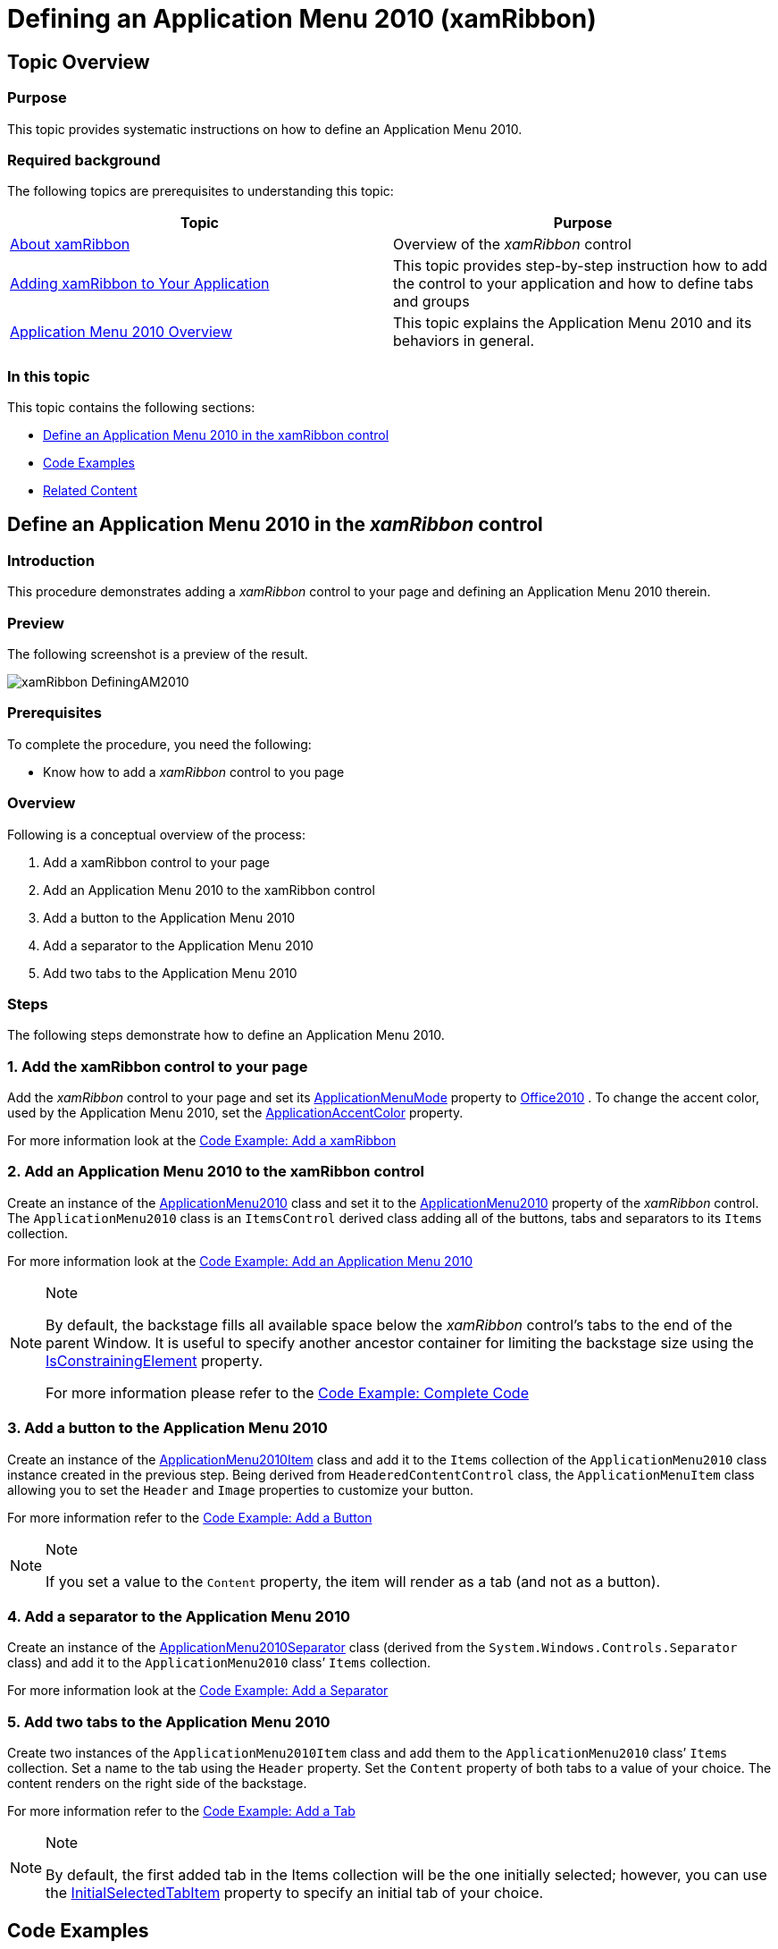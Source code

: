 ﻿////

|metadata|
{
    "name": "xamribbon-defininganapplicationmenu2010",
    "controlName": ["xamRibbon"],
    "tags": ["Application Scenarios","How Do I"],
    "guid": "17831a2a-4027-4704-a918-96f0fe2f0fd2",  
    "buildFlags": [],
    "createdOn": "2013-03-04T07:13:41.6424069Z"
}
|metadata|
////

= Defining an Application Menu 2010 (xamRibbon)

== Topic Overview

=== Purpose

This topic provides systematic instructions on how to define an Application Menu 2010.

=== Required background

The following topics are prerequisites to understanding this topic:

[options="header", cols="a,a"]
|====
|Topic|Purpose

| link:xamribbon-about-xamribbon.html[About xamRibbon]
|Overview of the _xamRibbon_ control

| link:xamribbon-adding-xamribbon-to-your-application-.html[Adding xamRibbon to Your Application]
|This topic provides step-by-step instruction how to add the control to your application and how to define tabs and groups

| link:xamribbon-applicationmenu2010-overview.html[Application Menu 2010 Overview]
|This topic explains the Application Menu 2010 and its behaviors in general.

|====

=== In this topic

This topic contains the following sections:

* <<_Ref348598532, Define an Application Menu 2010 in the xamRibbon control >>
* <<_Ref348537532, Code Examples >>
* <<_Ref348599040, Related Content >>

[[_Ref348598532]]
== Define an Application Menu 2010 in the  _xamRibbon_  control

=== Introduction

This procedure demonstrates adding a  _xamRibbon_   control to your page and defining an Application Menu 2010 therein.

=== Preview

The following screenshot is a preview of the result.

image::images/xamRibbon_DefiningAM2010.png[]

=== Prerequisites

To complete the procedure, you need the following:

* Know how to add a  _xamRibbon_   control to you page

=== Overview

Following is a conceptual overview of the process:

1. Add a xamRibbon control to your page

2. Add an Application Menu 2010 to the xamRibbon control

3. Add a button to the Application Menu 2010

4. Add a separator to the Application Menu 2010

5. Add two tabs to the Application Menu 2010

=== Steps

The following steps demonstrate how to define an Application Menu 2010.

=== 1. Add the xamRibbon control to your page

Add the  _xamRibbon_   control to your page and set its link:{ApiPlatform}ribbon.v{ProductVersion}~infragistics.windows.ribbon.xamribbon~applicationmenumode.html[ApplicationMenuMode] property to link:{ApiPlatform}ribbon.v{ProductVersion}~infragistics.windows.ribbon.applicationmenumode.html[Office2010] . To change the accent color, used by the Application Menu 2010, set the link:{ApiPlatform}ribbon.v{ProductVersion}~infragistics.windows.ribbon.xamribbon~applicationaccentcolor.html[ApplicationAccentColor] property.

For more information look at the <<_Ref348598962,Code Example: Add a xamRibbon>>

=== 2. Add an Application Menu 2010 to the xamRibbon control

Create an instance of the link:{ApiPlatform}ribbon.v{ProductVersion}~infragistics.windows.ribbon.applicationmenu2010.html[ApplicationMenu2010] class and set it to the link:{ApiPlatform}ribbon.v{ProductVersion}~infragistics.windows.ribbon.xamribbon~applicationmenu2010.html[ApplicationMenu2010] property of the  _xamRibbon_   control. The `ApplicationMenu2010` class is an `ItemsControl` derived class adding all of the buttons, tabs and separators to its `Items` collection.

For more information look at the <<_Ref348598974,Code Example: Add an Application Menu 2010>>

.Note
[NOTE]
====
By default, the backstage fills all available space below the  _xamRibbon_   control’s tabs to the end of the parent Window. It is useful to specify another ancestor container for limiting the backstage size using the link:{ApiPlatform}ribbon.v{ProductVersion}~infragistics.windows.ribbon.applicationmenu2010~setisconstrainingelement.html[IsConstrainingElement] property.

For more information please refer to the <<_Ref348599007,Code Example: Complete Code>>
====

=== 3. Add a button to the Application Menu 2010

Create an instance of the link:{ApiPlatform}ribbon.v{ProductVersion}~infragistics.windows.ribbon.applicationmenu2010item.html[ApplicationMenu2010Item] class and add it to the `Items` collection of the `ApplicationMenu2010` class instance created in the previous step. Being derived from `HeaderedContentControl` class, the `ApplicationMenuItem` class allowing you to set the `Header` and `Image` properties to customize your button.

For more information refer to the <<_Ref348598984,Code Example: Add a Button>>

.Note
[NOTE]
====
If you set a value to the `Content` property, the item will render as a tab (and not as a button).
====

=== 4. Add a separator to the Application Menu 2010

Create an instance of the link:{ApiPlatform}ribbon.v{ProductVersion}~infragistics.windows.ribbon.applicationmenu2010separator.html[ApplicationMenu2010Separator] class (derived from the `System.Windows.Controls.Separator` class) and add it to the `ApplicationMenu2010` class’ `Items` collection.

For more information look at the <<_Ref348598991,Code Example: Add a Separator>>

=== 5. Add two tabs to the Application Menu 2010

Create two instances of the `ApplicationMenu2010Item` class and add them to the `ApplicationMenu2010` class’ `Items` collection. Set a name to the tab using the `Header` property. Set the `Content` property of both tabs to a value of your choice. The content renders on the right side of the backstage.

For more information refer to the <<_Ref348599001,Code Example: Add a Tab>>

.Note
[NOTE]
====
By default, the first added tab in the Items collection will be the one initially selected; however, you can use the link:{ApiPlatform}ribbon.v{ProductVersion}~infragistics.windows.ribbon.applicationmenu2010~initialselectedtabitem.html[InitialSelectedTabItem] property to specify an initial tab of your choice.
====

[[_Ref348537532]]
== Code Examples

=== Code examples summary

The following table lists the code examples included in this topic.

[options="header", cols="a,a"]
|====
|Example|Description

|<<_Ref348598962,Code Example: Add a _xamRibbon_ >>
|Demonstrates adding the _xamRibbon_ control to your page.

|<<_Ref348598974,Code Example: Add an Application Menu 2010>>
|Demonstrates adding the Application Menu 2010 to the _xamRibbon_ .

|<<_Ref348598984,Code Example: Add a Button>>
|Demonstrates adding a button to the Application Menu 2010.

|<<_Ref348598991,Code Example: Add a Separator>>
|Demonstrates adding a separator to the Application Menu 2010.

|<<_Ref348599001,Code Example: Add a Tab>>
|Demonstrates adding a tab to the Application Menu 2010.

|<<_Ref348599007,Code Example: Complete Code>>
|This is the complete code showing how to add an Application Menu 2010 with one button and two tabs.

|====

[[_Ref348598962]]
== Code Example: Add a  _xamRibbon_

=== Description

Demonstrates adding the  _xamRibbon_   control to your page.

=== Code

*In XAML:*

[source,xaml]
----
<igRibbon:XamRibbon
    x:Name="myRibbon"
    Theme="IGTheme"
    ApplicationMenuMode="Office2010"
    ApplicationAccentColor="Green">
<!-- add Application Menu 2010 here -->
</igRibbon:XamRibbon>
----

[[_Ref348598974]]
== Code Example: Add an Application Menu 2010

=== Description

Demonstrates adding the Application Menu 2010 to the  _xamRibbon_  .

=== Code

*In XAML:*

[source,xaml]
----
<igRibbon:XamRibbon.ApplicationMenu2010>
    <igRibbon:ApplicationMenu2010 Caption="File">
        <igRibbon:ApplicationMenu2010.Items>
        <!-- add buttons, tabs and separators here -->
        </igRibbon:ApplicationMenu2010.Items>
    </igRibbon:ApplicationMenu2010>
</igRibbon:XamRibbon.ApplicationMenu2010>
----

[[_Ref348598984]]
== Code Example: Add a Button

=== Description

Demonstrates adding a button to the Application Menu 2010.

=== Code

*In XAML:*

[source,xaml]
----
<igRibbon:ApplicationMenu2010Item
    Image="/Ribbon.WPF;component/Images/Save_16x16.png">
    <igRibbon:ApplicationMenu2010Item.Header>
        <TextBlock Margin="5,0,0,0" Text="Just a button" />
    </igRibbon:ApplicationMenu2010Item.Header>
</igRibbon:ApplicationMenu2010Item>
----

[[_Ref348598991]]
== Code Example: Add a Separator

=== Description

Demonstrates adding a separator to the Application Menu 2010.

=== Code

*In XAML:*

[source,xaml]
----
<igRibbon:ApplicationMenu2010Separator />
----

[[_Ref348599001]]
== Code Example: Add a Tab

=== Description

Demonstrates adding a tab to the Application Menu 2010.

=== Code

*In XAML:*

[source,xaml]
----
<igRibbon:ApplicationMenu2010Item Header="Tab 1">
    <igRibbon:ApplicationMenu2010Item.Content>
        <TextBlock Text="Text in the first tab content" />
    </igRibbon:ApplicationMenu2010Item.Content>
</igRibbon:ApplicationMenu2010Item>
----

[[_Ref348599007]]
== Code Example: Complete Code

=== Description

This is the complete code showing how to add an Application Menu 2010 with one button and two tabs.

=== Code

*In XAML:*

[source,xaml]
----
<Window x:Class="Ribbon.WPF.MainWindow"
        xmlns="http://schemas.microsoft.com/winfx/2006/xaml/presentation"
        xmlns:x="http://schemas.microsoft.com/winfx/2006/xaml"
        xmlns:igRibbon="http://infragistics.com/Ribbon"
        Title="MainWindow" Height="350" Width="525">
    <Grid>
        <Grid.RowDefinitions>
            <RowDefinition Height="*" />
            <RowDefinition Height="100" />
        </Grid.RowDefinitions>
        <Grid Grid.Row="0"
            igRibbon:ApplicationMenu2010.IsConstrainingElement="True">
            <igRibbon:XamRibbon x:Name="myRibbon" Theme="IGTheme"
                ApplicationMenuMode="Office2010" ApplicationAccentColor="Green">
                <igRibbon:XamRibbon.ApplicationMenu2010>
                    <igRibbon:ApplicationMenu2010 Caption="File">
                        <igRibbon:ApplicationMenu2010.Items>
                            <igRibbon:ApplicationMenu2010Item
                            Image="/Ribbon.WPF;component/Images/Save_16x16.png">
                                <igRibbon:ApplicationMenu2010Item.Header>
                                    <TextBlock Margin="5,0,0,0"
                                        Text="Just a button" />
                                </igRibbon:ApplicationMenu2010Item.Header>
                            </igRibbon:ApplicationMenu2010Item>
                            <igRibbon:ApplicationMenu2010Separator />
                            <igRibbon:ApplicationMenu2010Item Header="Tab 1">
                                <igRibbon:ApplicationMenu2010Item.Content>
                                    <TextBlock
                                    Text="Text in the first tab content" />
                                </igRibbon:ApplicationMenu2010Item.Content>
                            </igRibbon:ApplicationMenu2010Item>
                            <igRibbon:ApplicationMenu2010Item Header="Tab 2">
                                <igRibbon:ApplicationMenu2010Item.Content>
                                    <TextBlock
                                    Text="Text in the second tab content" />
                                </igRibbon:ApplicationMenu2010Item.Content>
                            </igRibbon:ApplicationMenu2010Item>
                        </igRibbon:ApplicationMenu2010.Items>
                   </igRibbon:ApplicationMenu2010>
                </igRibbon:XamRibbon.ApplicationMenu2010>
            </igRibbon:XamRibbon>
        </Grid>
        <Grid Grid.Row="1">
            <TextBlock Text="Text under the xamRibbon container" />
        </Grid>
    </Grid>
</Window>
----

[[_Ref348599040]]
== Related Content

=== Topics

The following topics provide additional information related to this topic.

[options="header", cols="a,a"]
|====
|Topic|Purpose

| link:xamribbon-applicationmenu2010-overview.html[Application Menu 2010 Overview]
|This topic explains the Application Menu 2010 and its behaviors in general.

| link:xamribbon-applicationmenu2010keytips.html[Application Menu 2010 KeyTips]
|This topic explains the Application Menu 2010’s KeyTips feature.

|====

=== Samples

The following sample provides additional information related to this topic.

[options="header", cols="a,a"]
|====
|Sample|Purpose

| link:{SamplesURL}/ribbon/application-menu-2010[Application Menu 2010]
|This sample demonstrates how to define a _xamRibbon’s_ Application Menu 2010.

|====